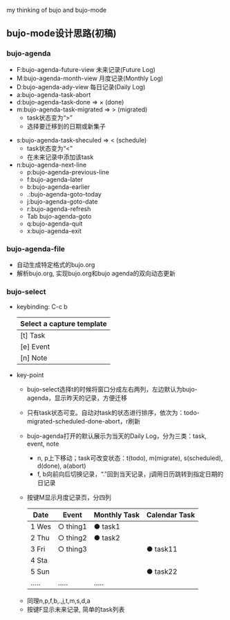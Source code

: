 # bujo-thinking
my thinking of bujo and bujo-mode
** bujo-mode设计思路(初稿)
*** bujo-agenda
    * F:bujo-agenda-future-view 未来记录(Future Log)
    * M:bujo-agenda-month-view 月度记录(Monthly Log)
    * D:bujo-agenda-ady-view 每日记录(Daily Log)
    * a:bujo-agenda-task-abort
    * d:bujo-agenda-task-done => × (done)
    * m:bujo-agenda-task-migrated => > (migrated)
      - task状态变为“>”
      - 选择要迁移到的日期或新集子
   * s:bujo-agenda-task-sheculed => < (schedule)
      - task状态变为“<”
      - 在未来记录中添加该task
   * n:bujo-agenda-next-line
      - p:bujo-agenda-previous-line
      - f:bujo-agenda-later
      - b:bujo-agenda-earlier
      - .:bujo-agenda-goto-today
      - j:bujo-agenda-goto-date
      - r:bujo-agenda-refresh
      - Tab bujo-agenda-goto
      - q:bujo-agenda-quit
      - x:bujo-agenda-exit

*** bujo-agenda-file
     * 自动生成特定格式的bujo.org
     * 解析bujo.org, 实现bujo.org和bujo agenda的双向动态更新

*** bujo-select
     * keybinding: C-c b
       | Select a capture template |
       |---------------------------|
       | [t]  Task                 |
       | [e]  Event                |
       | [n]  Note                 |

    * key-point
      - bujo-select选择t的时候将窗口分成左右两列，左边默认为bujo-agenda，显示昨天的记录，方便迁移
      - 只有task状态可变。自动对task的状态进行排序，依次为：todo-migrated-scheduled-done-abort，r刷新
      - bujo-agenda打开的默认展示为当天的Daily Log，分为三类：task, event, note
       - n, p上下移动；task可改变状态：t(todo), m(migrate), s(scheduled), d(done), a(abort)
       - f, b向前向后切换记录，“.”回到当天记录，j调用日历跳转到指定日期的日记录
      - 按键M显示月度记录页，分四列
       | Date  | Event    | Monthly Task | Calendar Task |
       |-------+----------+--------------+---------------|
       | 1 Wes | ○ thing1 | ● task1      |               |
       | 2 Thu | ○ thing2 | ● task2      |               |
       | 3 Fri | ○ thing3 |              | ● task11      |
       | 4 Sta |          |              |               |
       | 5 Sun |          |              | ● task22      |
       | ..... | .....    | .....        |               |
     - 同理n,p,f,b,.,j,t,m,s,d,a
     - 按键F显示未来记录, 简单的task列表
